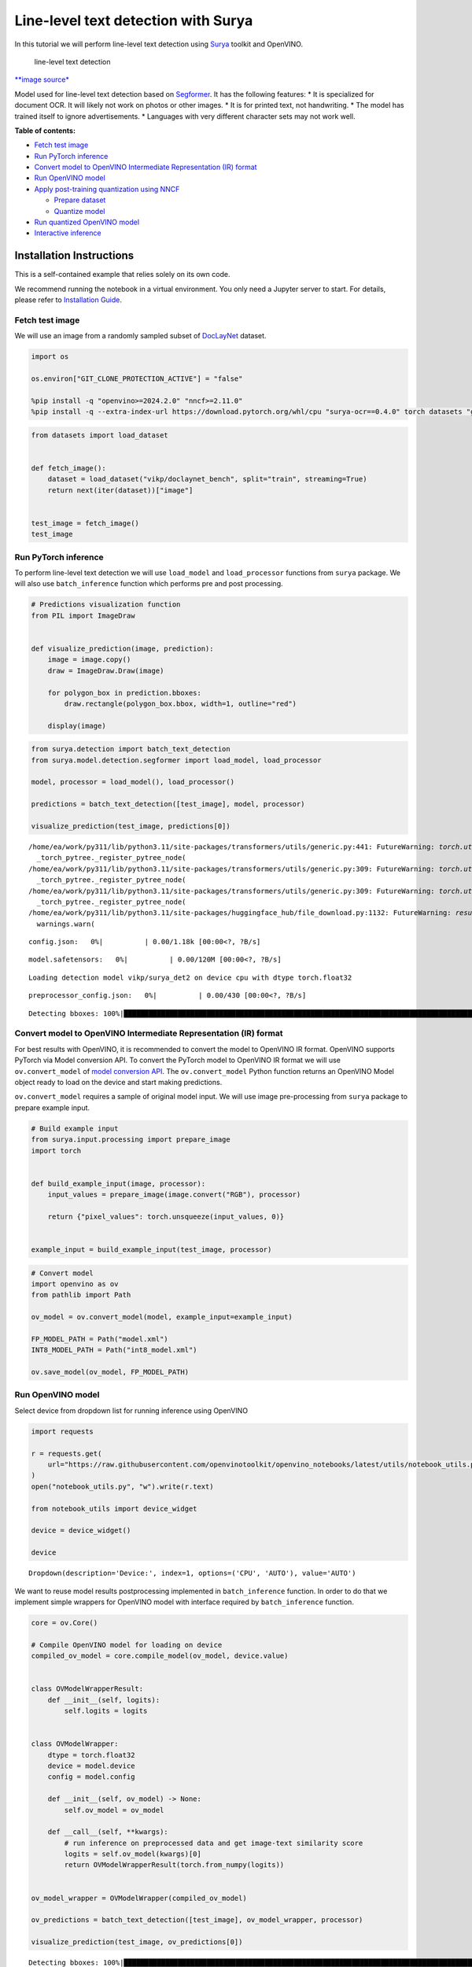 Line-level text detection with Surya
====================================

|Colab|

In this tutorial we will perform line-level text detection using
`Surya <https://github.com/VikParuchuri/surya>`__ toolkit and OpenVINO.

.. figure:: https://github.com/VikParuchuri/surya/blob/master/static/images/excerpt.png?raw=true
   :alt: line-level text detection

   line-level text detection

`\**image source\* <https://github.com/VikParuchuri/surya>`__

Model used for line-level text detection based on
`Segformer <https://arxiv.org/pdf/2105.15203.pdf>`__. It has the
following features: \* It is specialized for document OCR. It will
likely not work on photos or other images. \* It is for printed text,
not handwriting. \* The model has trained itself to ignore
advertisements. \* Languages with very different character sets may not
work well.


**Table of contents:**


-  `Fetch test image <#fetch-test-image>`__
-  `Run PyTorch inference <#run-pytorch-inference>`__
-  `Convert model to OpenVINO Intermediate Representation (IR)
   format <#convert-model-to-openvino-intermediate-representation-ir-format>`__
-  `Run OpenVINO model <#run-openvino-model>`__
-  `Apply post-training quantization using
   NNCF <#apply-post-training-quantization-using-nncf>`__

   -  `Prepare dataset <#prepare-dataset>`__
   -  `Quantize model <#quantize-model>`__

-  `Run quantized OpenVINO model <#run-quantized-openvino-model>`__
-  `Interactive inference <#interactive-inference>`__

Installation Instructions
~~~~~~~~~~~~~~~~~~~~~~~~~

This is a self-contained example that relies solely on its own code.

We recommend running the notebook in a virtual environment. You only
need a Jupyter server to start. For details, please refer to
`Installation
Guide <https://github.com/openvinotoolkit/openvino_notebooks/blob/latest/README.md#-installation-guide>`__.

.. |Colab| image:: https://colab.research.google.com/assets/colab-badge.svg
   :target: https://colab.research.google.com/github/openvinotoolkit/openvino_notebooks/blob/latest/notebooks/surya-line-level-text-detection/surya-line-level-text-detection.ipynb

Fetch test image
----------------



We will use an image from a randomly sampled subset of
`DocLayNet <https://github.com/DS4SD/DocLayNet>`__ dataset.

.. code:: ipython3

    import os

    os.environ["GIT_CLONE_PROTECTION_ACTIVE"] = "false"

    %pip install -q "openvino>=2024.2.0" "nncf>=2.11.0"
    %pip install -q --extra-index-url https://download.pytorch.org/whl/cpu "surya-ocr==0.4.0" torch datasets "gradio>=4.19" Pillow

.. code:: ipython3

    from datasets import load_dataset


    def fetch_image():
        dataset = load_dataset("vikp/doclaynet_bench", split="train", streaming=True)
        return next(iter(dataset))["image"]


    test_image = fetch_image()
    test_image




.. image:: surya-line-level-text-detection-with-output_files/surya-line-level-text-detection-with-output_3_0.png



Run PyTorch inference
---------------------



To perform line-level text detection we will use ``load_model`` and
``load_processor`` functions from ``surya`` package. We will also use
``batch_inference`` function which performs pre and post processing.

.. code:: ipython3

    # Predictions visualization function
    from PIL import ImageDraw


    def visualize_prediction(image, prediction):
        image = image.copy()
        draw = ImageDraw.Draw(image)

        for polygon_box in prediction.bboxes:
            draw.rectangle(polygon_box.bbox, width=1, outline="red")

        display(image)

.. code:: ipython3

    from surya.detection import batch_text_detection
    from surya.model.detection.segformer import load_model, load_processor

    model, processor = load_model(), load_processor()

    predictions = batch_text_detection([test_image], model, processor)

    visualize_prediction(test_image, predictions[0])


.. parsed-literal::

    /home/ea/work/py311/lib/python3.11/site-packages/transformers/utils/generic.py:441: FutureWarning: `torch.utils._pytree._register_pytree_node` is deprecated. Please use `torch.utils._pytree.register_pytree_node` instead.
      _torch_pytree._register_pytree_node(
    /home/ea/work/py311/lib/python3.11/site-packages/transformers/utils/generic.py:309: FutureWarning: `torch.utils._pytree._register_pytree_node` is deprecated. Please use `torch.utils._pytree.register_pytree_node` instead.
      _torch_pytree._register_pytree_node(
    /home/ea/work/py311/lib/python3.11/site-packages/transformers/utils/generic.py:309: FutureWarning: `torch.utils._pytree._register_pytree_node` is deprecated. Please use `torch.utils._pytree.register_pytree_node` instead.
      _torch_pytree._register_pytree_node(
    /home/ea/work/py311/lib/python3.11/site-packages/huggingface_hub/file_download.py:1132: FutureWarning: `resume_download` is deprecated and will be removed in version 1.0.0. Downloads always resume when possible. If you want to force a new download, use `force_download=True`.
      warnings.warn(



.. parsed-literal::

    config.json:   0%|          | 0.00/1.18k [00:00<?, ?B/s]



.. parsed-literal::

    model.safetensors:   0%|          | 0.00/120M [00:00<?, ?B/s]


.. parsed-literal::

    Loading detection model vikp/surya_det2 on device cpu with dtype torch.float32



.. parsed-literal::

    preprocessor_config.json:   0%|          | 0.00/430 [00:00<?, ?B/s]


.. parsed-literal::

    Detecting bboxes: 100%|█████████████████████████████████████████████████████████████████████████████████████████████████████████████████████████████████████████████████████████████████████████████████████████████████████████████████████████████████| 1/1 [00:03<00:00,  3.55s/it]



.. image:: surya-line-level-text-detection-with-output_files/surya-line-level-text-detection-with-output_6_6.png


Convert model to OpenVINO Intermediate Representation (IR) format
-----------------------------------------------------------------



For best results with OpenVINO, it is recommended to convert the model
to OpenVINO IR format. OpenVINO supports PyTorch via Model conversion
API. To convert the PyTorch model to OpenVINO IR format we will use
``ov.convert_model`` of `model conversion
API <https://docs.openvino.ai/2025/openvino-workflow/model-preparation.html>`__.
The ``ov.convert_model`` Python function returns an OpenVINO Model
object ready to load on the device and start making predictions.

``ov.convert_model`` requires a sample of original model input. We will
use image pre-processing from ``surya`` package to prepare example
input.

.. code:: ipython3

    # Build example input
    from surya.input.processing import prepare_image
    import torch


    def build_example_input(image, processor):
        input_values = prepare_image(image.convert("RGB"), processor)

        return {"pixel_values": torch.unsqueeze(input_values, 0)}


    example_input = build_example_input(test_image, processor)

.. code:: ipython3

    # Convert model
    import openvino as ov
    from pathlib import Path

    ov_model = ov.convert_model(model, example_input=example_input)

    FP_MODEL_PATH = Path("model.xml")
    INT8_MODEL_PATH = Path("int8_model.xml")

    ov.save_model(ov_model, FP_MODEL_PATH)

Run OpenVINO model
------------------



Select device from dropdown list for running inference using OpenVINO

.. code:: ipython3

    import requests

    r = requests.get(
        url="https://raw.githubusercontent.com/openvinotoolkit/openvino_notebooks/latest/utils/notebook_utils.py",
    )
    open("notebook_utils.py", "w").write(r.text)

    from notebook_utils import device_widget

    device = device_widget()

    device




.. parsed-literal::

    Dropdown(description='Device:', index=1, options=('CPU', 'AUTO'), value='AUTO')



We want to reuse model results postprocessing implemented in
``batch_inference`` function. In order to do that we implement simple
wrappers for OpenVINO model with interface required by
``batch_inference`` function.

.. code:: ipython3

    core = ov.Core()

    # Compile OpenVINO model for loading on device
    compiled_ov_model = core.compile_model(ov_model, device.value)


    class OVModelWrapperResult:
        def __init__(self, logits):
            self.logits = logits


    class OVModelWrapper:
        dtype = torch.float32
        device = model.device
        config = model.config

        def __init__(self, ov_model) -> None:
            self.ov_model = ov_model

        def __call__(self, **kwargs):
            # run inference on preprocessed data and get image-text similarity score
            logits = self.ov_model(kwargs)[0]
            return OVModelWrapperResult(torch.from_numpy(logits))


    ov_model_wrapper = OVModelWrapper(compiled_ov_model)

    ov_predictions = batch_text_detection([test_image], ov_model_wrapper, processor)

    visualize_prediction(test_image, ov_predictions[0])


.. parsed-literal::

    Detecting bboxes: 100%|█████████████████████████████████████████████████████████████████████████████████████████████████████████████████████████████████████████████████████████████████████████████████████████████████████████████████████████████████| 1/1 [00:01<00:00,  1.04s/it]



.. image:: surya-line-level-text-detection-with-output_files/surya-line-level-text-detection-with-output_13_1.png


Apply post-training quantization using NNCF
-------------------------------------------



`NNCF <https://github.com/openvinotoolkit/nncf/>`__ enables
post-training quantization by adding the quantization layers into the
model graph and then using a subset of the training dataset to
initialize the parameters of these additional quantization layers. The
framework is designed so that modifications to your original training
code are minor. Quantization is the simplest scenario and requires a few
modifications.

The optimization process contains the following steps:

1. Create a dataset for quantization.
2. Run ``nncf.quantize`` for getting a quantized model.

Please select below whether you would like to run quantization to
improve model inference speed.

   **NOTE**: Quantization is time and memory consuming operation.
   Running quantization code below may take a long time.

.. code:: ipython3

    from notebook_utils import quantization_widget

    to_quantize = quantization_widget()

    to_quantize




.. parsed-literal::

    Checkbox(value=True, description='Quantization')



.. code:: ipython3

    import requests

    r = requests.get(
        url="https://raw.githubusercontent.com/openvinotoolkit/openvino_notebooks/latest/utils/skip_kernel_extension.py",
    )
    open("skip_kernel_extension.py", "w").write(r.text)

    %load_ext skip_kernel_extension

Free resources before quantization.

.. code:: ipython3

    import gc

    del model
    del ov_model
    del compiled_ov_model
    del ov_model_wrapper

    gc.collect();

Prepare dataset
~~~~~~~~~~~~~~~



We create calibration dataset with randomly sampled set of images from
`DocLayNet <https://github.com/DS4SD/DocLayNet>`__.

.. code:: ipython3

    %%skip not $to_quantize.value

    from surya.input.processing import split_image


    def prepare_calibration_dataset(size=1, buffer_size=1):

        def collate_fn(data):
            image = data[0]["image"].convert("RGB")
            image_splits, _ = split_image(image, processor)
            image_splits = prepare_image(image_splits[0], processor)

            return image_splits

        dataset = load_dataset("vikp/doclaynet_bench", split="train", streaming=True)
        train_dataset = dataset.shuffle(seed=42, buffer_size=buffer_size)
        dataloader = torch.utils.data.DataLoader(train_dataset, collate_fn=collate_fn, batch_size=1)

        def prepare_calibration_data(dataloader, size):
            data = []
            counter = 0
            for batch in dataloader:
                if counter == size:
                    break
                counter += 1
                batch = batch.to(torch.float32)
                batch = batch.to("cpu")
                data.append({"pixel_values": torch.stack([batch])})
            return data

        return prepare_calibration_data(dataloader, size)


    calibration_dataset = prepare_calibration_dataset()

Quantize model
~~~~~~~~~~~~~~



Create a quantized model from the ``FP16`` model.

.. code:: ipython3

    %%skip not $to_quantize.value

    import nncf

    quantized_ov_model = nncf.quantize(
        model=core.read_model(FP_MODEL_PATH),
        calibration_dataset=nncf.Dataset(calibration_dataset),
        advanced_parameters=nncf.AdvancedQuantizationParameters(
            activations_quantization_params=nncf.quantization.advanced_parameters.QuantizationParameters(per_channel=False)
        ),
    )

    ov.save_model(quantized_ov_model, INT8_MODEL_PATH)


.. parsed-literal::

    INFO:nncf:NNCF initialized successfully. Supported frameworks detected: torch, onnx, openvino



.. parsed-literal::

    Output()










.. parsed-literal::

    Output()









Run quantized OpenVINO model
----------------------------



Now we ready to detect lines with ``int8`` OpenVINO model.

.. code:: ipython3

    %%skip not $to_quantize.value

    # Compile OpenVINO model for loading on device
    compiled_int8_ov_model = core.compile_model(quantized_ov_model, device.value)

    int8_ov_model_wrapper = OVModelWrapper(compiled_int8_ov_model)

    int8_ov_predictions = batch_text_detection([test_image], int8_ov_model_wrapper, processor)

    visualize_prediction(test_image, int8_ov_predictions[0])


.. parsed-literal::

    Detecting bboxes: 100%|█████████████████████████████████████████████████████████████████████████████████████████████████████████████████████████████████████████████████████████████████████████████████████████████████████████████████████████████████| 1/1 [00:00<00:00,  1.10it/s]



.. image:: surya-line-level-text-detection-with-output_files/surya-line-level-text-detection-with-output_24_1.png


Interactive inference
---------------------



Now, it is your turn! Feel free to upload an image, using the file
upload window.

Below you can select which model to run: original or quantized.

.. code:: ipython3

    from pathlib import Path
    import ipywidgets as widgets

    quantized_model_present = Path(INT8_MODEL_PATH).exists()

    use_quantized_model = widgets.Checkbox(
        value=True if quantized_model_present else False,
        description="Use quantized model",
        disabled=not quantized_model_present,
    )

    use_quantized_model




.. parsed-literal::

    Checkbox(value=True, description='Use quantized model')



.. code:: ipython3

    import gradio as gr

    compiled_model = ov.compile_model(INT8_MODEL_PATH if use_quantized_model.value else FP_MODEL_PATH, device.value)


    def predict(image):
        predictions = batch_text_detection([image], OVModelWrapper(compiled_model), processor)

        image = image.copy()
        draw = ImageDraw.Draw(image)

        for polygon_box in predictions[0].bboxes:
            draw.rectangle(polygon_box.bbox, width=1, outline="red")

        return image


    demo = gr.Interface(
        predict,
        gr.Image(label="Image", type="pil", format="pil"),
        gr.Image(label="Result"),
        examples=[test_image],
    )
    try:
        demo.launch(debug=True, height=1000)
    except Exception:
        demo.launch(share=True, debug=True, height=1000)
    # If you are launching remotely, specify server_name and server_port
    # EXAMPLE: `demo.launch(server_name='your server name', server_port='server port in int')`
    # To learn more please refer to the Gradio docs: https://gradio.app/docs/


.. parsed-literal::

    Running on local URL:  http://127.0.0.1:7860

    To create a public link, set `share=True` in `launch()`.








.. code:: ipython3

    # please uncomment and run this cell for stopping gradio interface
    # demo.close()
